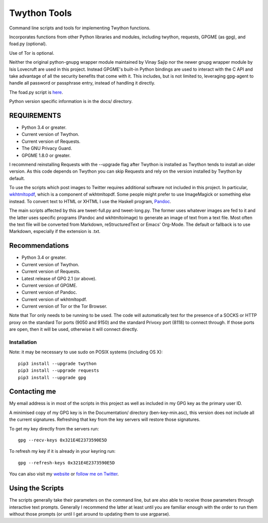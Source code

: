 Twython Tools
=============

Command line scripts and tools for implementing Twython functions.

Incorporates functions from other Python libraries and modules,
including twython, requests, GPGME (as gpg), and foad.py (optional).

Use of Tor is optional.

Neither the original python-gnupg wrapper module maintained by Vinay
Sajip nor the newer gnupg wrapper module by Isis Lovecruft are used in
this project.  Instead GPGME's built-in Python bindings are used to
interact with the C API and take advantage of all the security
benefits that come with it.  This includes, but is not limited to,
leveraging gpg-agent to handle all password or passphrase entry,
instead of handling it directly.

The foad.py script is `here <https://github.com/adversary-org/foad>`__.

Python version specific information is in the docs/ directory.


REQUIREMENTS
------------

-  Python 3.4 or greater.
-  Current version of Twython.
-  Current version of Requests.
-  The GNU Privacy Guard.
-  GPGME 1.8.0 or greater.

I recommend reinstalling Requests with the --upgrade flag after Twython
is installed as Twython tends to install an older version. As this code
depends on Twython you can skip Requests and rely on the version
installed by Twython by default.

To use the scripts which post images to Twitter requires additional
software not included in this project.  In particular, `wkhtmltopdf
<https://github.com/wkhtmltopdf/wkhtmltopdf>`__, which is a component
of wkhtmltopdf.  Some people might prefer to use ImageMagick or
something else instead.  To convert text to HTML or XHTML I use the
Haskell program, `Pandoc <http://pandoc.org>`__.

The main scripts affected by this are tweet-full.py and tweet-long.py.
The former uses whatever images are fed to it and the latter uses
specific programs (Pandoc and wkhtmltoimage) to generate an image of
text from a text file.  Most often the text file will be converted
from Markdown, reStructuredText or Emacs' Org-Mode.  The default or
fallback is to use Markdown, especially if the extension is .txt.


Recommendations
---------------

-  Python 3.4 or greater.
-  Current version of Twython.
-  Current version of Requests.
-  Latest release of GPG 2.1 (or above).
-  Current version of GPGME.
-  Current version of Pandoc.
-  Current version of wkhtmltopdf.
-  Current version of Tor or the Tor Browser.

Note that Tor only needs to be running to be used.  The code will
automatically test for the presence of a SOCKS or HTTP proxy on the
standard Tor ports (9050 and 9150) and the standard Privoxy
port (8118) to connect through.  If those ports are open, then it will
be used, otherwise it will connect directly.


Installation
~~~~~~~~~~~~

Note: it may be necessary to use sudo on POSIX systems (including OS X):

::

    pip3 install --upgrade twython
    pip3 install --upgrade requests
    pip3 install --upgrade gpg


Contacting me
-------------

My email address is in most of the scripts in this project as well as
included in my GPG key as the primary user ID.

A minimised copy of my GPG key is in the Documentation/ directory
(ben-key-min.asc), this version does not include all the current
signatures. Refreshing that key from the key servers will restore those
signatures.

To get my key directly from the servers run:

::

    gpg --recv-keys 0x321E4E2373590E5D

To refresh my key if it is already in your keyring run:

::

    gpg --refresh-keys 0x321E4E2373590E5D

You can also visit my `website <http://www.adversary.org/>`__ or `follow
me on Twitter <https://twitter.com/benmcginnes>`__.


Using the Scripts
-----------------

The scripts generally take their parameters on the command line, but are
also able to receive those parameters through interactive text prompts.
Generally I recommend the latter at least until you are familiar enough
with the order to run them without those prompts (or until I get around
to updating them to use argparse).
